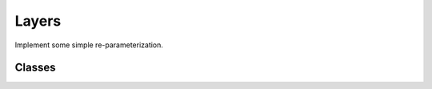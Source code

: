 Layers
===========================

Implement some simple re-parameterization.

Classes
---------------

.. autoapisummary::

    skscope.layer.Identity
    skscope.layer.NonNegative
    skscope.layer.LinearConstraint
    skscope.layer.SimplexConstraint
    skscope.layer.BoxConstraint
    skscope.layer.OffsetSparse

.. autoapimodule:: skscope.layer
    :members: Identity, NonNegative, LinearConstraint, SimplexConstraint, BoxConstraint, OffsetSparse

